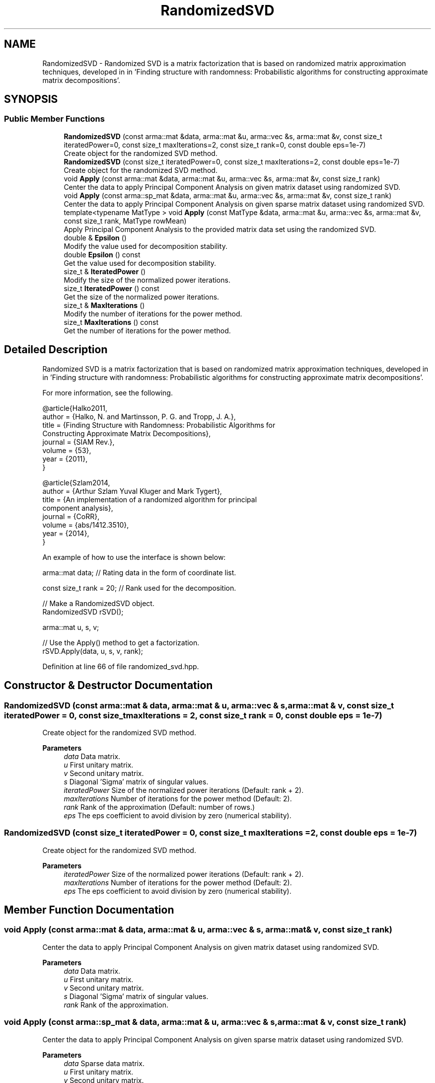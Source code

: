 .TH "RandomizedSVD" 3 "Sun Jun 20 2021" "Version 3.4.2" "mlpack" \" -*- nroff -*-
.ad l
.nh
.SH NAME
RandomizedSVD \- Randomized SVD is a matrix factorization that is based on randomized matrix approximation techniques, developed in in 'Finding structure with randomness:
Probabilistic algorithms for constructing approximate matrix decompositions'\&.  

.SH SYNOPSIS
.br
.PP
.SS "Public Member Functions"

.in +1c
.ti -1c
.RI "\fBRandomizedSVD\fP (const arma::mat &data, arma::mat &u, arma::vec &s, arma::mat &v, const size_t iteratedPower=0, const size_t maxIterations=2, const size_t rank=0, const double eps=1e\-7)"
.br
.RI "Create object for the randomized SVD method\&. "
.ti -1c
.RI "\fBRandomizedSVD\fP (const size_t iteratedPower=0, const size_t maxIterations=2, const double eps=1e\-7)"
.br
.RI "Create object for the randomized SVD method\&. "
.ti -1c
.RI "void \fBApply\fP (const arma::mat &data, arma::mat &u, arma::vec &s, arma::mat &v, const size_t rank)"
.br
.RI "Center the data to apply Principal Component Analysis on given matrix dataset using randomized SVD\&. "
.ti -1c
.RI "void \fBApply\fP (const arma::sp_mat &data, arma::mat &u, arma::vec &s, arma::mat &v, const size_t rank)"
.br
.RI "Center the data to apply Principal Component Analysis on given sparse matrix dataset using randomized SVD\&. "
.ti -1c
.RI "template<typename MatType > void \fBApply\fP (const MatType &data, arma::mat &u, arma::vec &s, arma::mat &v, const size_t rank, MatType rowMean)"
.br
.RI "Apply Principal Component Analysis to the provided matrix data set using the randomized SVD\&. "
.ti -1c
.RI "double & \fBEpsilon\fP ()"
.br
.RI "Modify the value used for decomposition stability\&. "
.ti -1c
.RI "double \fBEpsilon\fP () const"
.br
.RI "Get the value used for decomposition stability\&. "
.ti -1c
.RI "size_t & \fBIteratedPower\fP ()"
.br
.RI "Modify the size of the normalized power iterations\&. "
.ti -1c
.RI "size_t \fBIteratedPower\fP () const"
.br
.RI "Get the size of the normalized power iterations\&. "
.ti -1c
.RI "size_t & \fBMaxIterations\fP ()"
.br
.RI "Modify the number of iterations for the power method\&. "
.ti -1c
.RI "size_t \fBMaxIterations\fP () const"
.br
.RI "Get the number of iterations for the power method\&. "
.in -1c
.SH "Detailed Description"
.PP 
Randomized SVD is a matrix factorization that is based on randomized matrix approximation techniques, developed in in 'Finding structure with randomness:
Probabilistic algorithms for constructing approximate matrix decompositions'\&. 

For more information, see the following\&.
.PP
.PP
.nf
@article{Halko2011,
  author  = {Halko, N\&. and Martinsson, P\&. G\&. and Tropp, J\&. A\&.},
  title   = {Finding Structure with Randomness: Probabilistic Algorithms for
             Constructing Approximate Matrix Decompositions},
  journal = {SIAM Rev\&.},
  volume  = {53},
  year    = {2011},
}
.fi
.PP
.PP
.PP
.nf
@article{Szlam2014,
  author  = {Arthur Szlam Yuval Kluger and Mark Tygert},
  title   = {An implementation of a randomized algorithm for principal
             component analysis},
  journal = {CoRR},
  volume  = {abs/1412\&.3510},
  year    = {2014},
}
.fi
.PP
.PP
An example of how to use the interface is shown below:
.PP
.PP
.nf
arma::mat data; // Rating data in the form of coordinate list\&.

const size_t rank = 20; // Rank used for the decomposition\&.

// Make a RandomizedSVD object\&.
RandomizedSVD rSVD();

arma::mat u, s, v;

// Use the Apply() method to get a factorization\&.
rSVD\&.Apply(data, u, s, v, rank);
.fi
.PP
 
.PP
Definition at line 66 of file randomized_svd\&.hpp\&.
.SH "Constructor & Destructor Documentation"
.PP 
.SS "\fBRandomizedSVD\fP (const arma::mat & data, arma::mat & u, arma::vec & s, arma::mat & v, const size_t iteratedPower = \fC0\fP, const size_t maxIterations = \fC2\fP, const size_t rank = \fC0\fP, const double eps = \fC1e\-7\fP)"

.PP
Create object for the randomized SVD method\&. 
.PP
\fBParameters\fP
.RS 4
\fIdata\fP Data matrix\&. 
.br
\fIu\fP First unitary matrix\&. 
.br
\fIv\fP Second unitary matrix\&. 
.br
\fIs\fP Diagonal 'Sigma' matrix of singular values\&. 
.br
\fIiteratedPower\fP Size of the normalized power iterations (Default: rank + 2)\&. 
.br
\fImaxIterations\fP Number of iterations for the power method (Default: 2)\&. 
.br
\fIrank\fP Rank of the approximation (Default: number of rows\&.) 
.br
\fIeps\fP The eps coefficient to avoid division by zero (numerical stability)\&. 
.RE
.PP

.SS "\fBRandomizedSVD\fP (const size_t iteratedPower = \fC0\fP, const size_t maxIterations = \fC2\fP, const double eps = \fC1e\-7\fP)"

.PP
Create object for the randomized SVD method\&. 
.PP
\fBParameters\fP
.RS 4
\fIiteratedPower\fP Size of the normalized power iterations (Default: rank + 2)\&. 
.br
\fImaxIterations\fP Number of iterations for the power method (Default: 2)\&. 
.br
\fIeps\fP The eps coefficient to avoid division by zero (numerical stability)\&. 
.RE
.PP

.SH "Member Function Documentation"
.PP 
.SS "void Apply (const arma::mat & data, arma::mat & u, arma::vec & s, arma::mat & v, const size_t rank)"

.PP
Center the data to apply Principal Component Analysis on given matrix dataset using randomized SVD\&. 
.PP
\fBParameters\fP
.RS 4
\fIdata\fP Data matrix\&. 
.br
\fIu\fP First unitary matrix\&. 
.br
\fIv\fP Second unitary matrix\&. 
.br
\fIs\fP Diagonal 'Sigma' matrix of singular values\&. 
.br
\fIrank\fP Rank of the approximation\&. 
.RE
.PP

.SS "void Apply (const arma::sp_mat & data, arma::mat & u, arma::vec & s, arma::mat & v, const size_t rank)"

.PP
Center the data to apply Principal Component Analysis on given sparse matrix dataset using randomized SVD\&. 
.PP
\fBParameters\fP
.RS 4
\fIdata\fP Sparse data matrix\&. 
.br
\fIu\fP First unitary matrix\&. 
.br
\fIv\fP Second unitary matrix\&. 
.br
\fIs\fP Diagonal 'Sigma' matrix of singular values\&. 
.br
\fIrank\fP Rank of the approximation\&. 
.RE
.PP

.PP
Referenced by RandomizedSVDPolicy::Apply()\&.
.SS "void Apply (const MatType & data, arma::mat & u, arma::vec & s, arma::mat & v, const size_t rank, MatType rowMean)\fC [inline]\fP"

.PP
Apply Principal Component Analysis to the provided matrix data set using the randomized SVD\&. 
.PP
\fBParameters\fP
.RS 4
\fIdata\fP Data matrix\&. 
.br
\fIu\fP First unitary matrix\&. 
.br
\fIv\fP Second unitary matrix\&. 
.br
\fIs\fP Diagonal 'Sigma' matrix of singular values\&. 
.br
\fIrank\fP Rank of the approximation\&. 
.br
\fIrowMean\fP Centered mean value matrix\&. 
.RE
.PP

.PP
Definition at line 151 of file randomized_svd\&.hpp\&.
.SS "double& Epsilon ()\fC [inline]\fP"

.PP
Modify the value used for decomposition stability\&. 
.PP
Definition at line 247 of file randomized_svd\&.hpp\&.
.SS "double Epsilon () const\fC [inline]\fP"

.PP
Get the value used for decomposition stability\&. 
.PP
Definition at line 245 of file randomized_svd\&.hpp\&.
.SS "size_t& IteratedPower ()\fC [inline]\fP"

.PP
Modify the size of the normalized power iterations\&. 
.PP
Definition at line 237 of file randomized_svd\&.hpp\&.
.SS "size_t IteratedPower () const\fC [inline]\fP"

.PP
Get the size of the normalized power iterations\&. 
.PP
Definition at line 235 of file randomized_svd\&.hpp\&.
.SS "size_t& MaxIterations ()\fC [inline]\fP"

.PP
Modify the number of iterations for the power method\&. 
.PP
Definition at line 242 of file randomized_svd\&.hpp\&.
.SS "size_t MaxIterations () const\fC [inline]\fP"

.PP
Get the number of iterations for the power method\&. 
.PP
Definition at line 240 of file randomized_svd\&.hpp\&.

.SH "Author"
.PP 
Generated automatically by Doxygen for mlpack from the source code\&.

